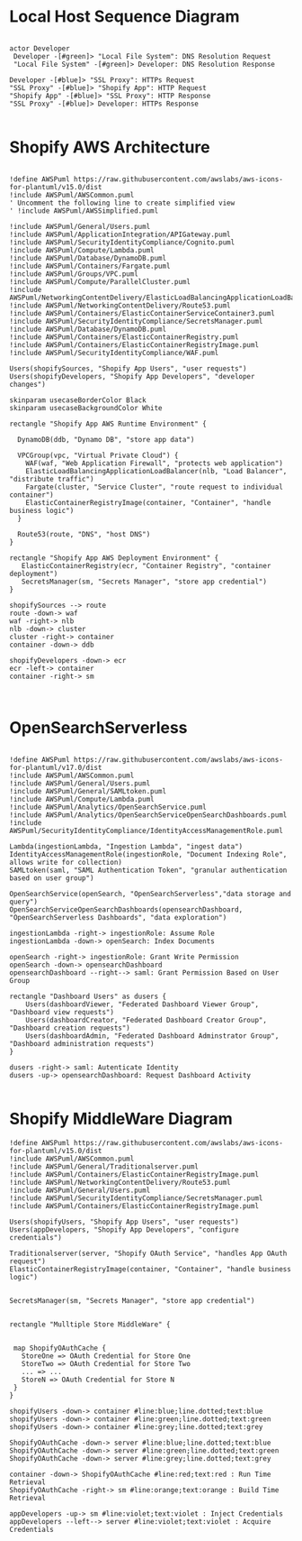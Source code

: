 * Local Host Sequence Diagram
     #+begin_src plantuml :file shopify-localhost-sequence.jpeg

     actor Developer
      Developer -[#green]> "Local File System": DNS Resolution Request
      "Local File System" -[#green]> Developer: DNS Resolution Response

     Developer -[#blue]> "SSL Proxy": HTTPs Request
     "SSL Proxy" -[#blue]> "Shopify App": HTTP Request
     "Shopify App" -[#blue]> "SSL Proxy": HTTP Response
     "SSL Proxy" -[#blue]> Developer: HTTPs Response
    
   #+end_src

   #+RESULTS:
   [[file:shopify-localhost-sequence.jpeg]]

   
* Shopify AWS Architecture
  #+begin_src plantuml :file shopify-aws-architecture.jpeg
  
!define AWSPuml https://raw.githubusercontent.com/awslabs/aws-icons-for-plantuml/v15.0/dist
!include AWSPuml/AWSCommon.puml
' Uncomment the following line to create simplified view
' !include AWSPuml/AWSSimplified.puml

!include AWSPuml/General/Users.puml
!include AWSPuml/ApplicationIntegration/APIGateway.puml
!include AWSPuml/SecurityIdentityCompliance/Cognito.puml
!include AWSPuml/Compute/Lambda.puml
!include AWSPuml/Database/DynamoDB.puml
!include AWSPuml/Containers/Fargate.puml
!include AWSPuml/Groups/VPC.puml
!include AWSPuml/Compute/ParallelCluster.puml
!include AWSPuml/NetworkingContentDelivery/ElasticLoadBalancingApplicationLoadBalancer.puml
!include AWSPuml/NetworkingContentDelivery/Route53.puml
!include AWSPuml/Containers/ElasticContainerServiceContainer3.puml
!include AWSPuml/SecurityIdentityCompliance/SecretsManager.puml
!include AWSPuml/Database/DynamoDB.puml
!include AWSPuml/Containers/ElasticContainerRegistry.puml
!include AWSPuml/Containers/ElasticContainerRegistryImage.puml
!include AWSPuml/SecurityIdentityCompliance/WAF.puml

Users(shopifySources, "Shopify App Users", "user requests")
Users(shopifyDevelopers, "Shopify App Developers", "developer changes")

skinparam usecaseBorderColor Black
skinparam usecaseBackgroundColor White

rectangle "Shopify App AWS Runtime Environment" {

  DynamoDB(ddb, "Dynamo DB", "store app data")

  VPCGroup(vpc, "Virtual Private Cloud") {
    WAF(waf, "Web Application Firewall", "protects web application")
    ElasticLoadBalancingApplicationLoadBalancer(nlb, "Load Balancer", "distribute traffic")
    Fargate(cluster, "Service Cluster", "route request to individual container") 
    ElasticContainerRegistryImage(container, "Container", "handle business logic")
  }
  
  Route53(route, "DNS", "host DNS")
}

rectangle "Shopify App AWS Deployment Environment" {
   ElasticContainerRegistry(ecr, "Container Registry", "container deployment")
   SecretsManager(sm, "Secrets Manager", "store app credential")
}

shopifySources --> route
route -down-> waf
waf -right-> nlb
nlb -down-> cluster
cluster -right-> container
container -down-> ddb

shopifyDevelopers -down-> ecr
ecr -left-> container
container -right-> sm

 
  #+end_src

  #+RESULTS:
  [[file:shopify-aws-architecture.jpeg]]

  
* OpenSearchServerless
  #+begin_src plantuml :file open-search-serverless.jpeg

  !define AWSPuml https://raw.githubusercontent.com/awslabs/aws-icons-for-plantuml/v17.0/dist
  !include AWSPuml/AWSCommon.puml
  !include AWSPuml/General/Users.puml
  !include AWSPuml/General/SAMLtoken.puml
  !include AWSPuml/Compute/Lambda.puml
  !include AWSPuml/Analytics/OpenSearchService.puml
  !include AWSPuml/Analytics/OpenSearchServiceOpenSearchDashboards.puml
  !include AWSPuml/SecurityIdentityCompliance/IdentityAccessManagementRole.puml

  Lambda(ingestionLambda, "Ingestion Lambda", "ingest data")
  IdentityAccessManagementRole(ingestionRole, "Document Indexing Role", allows write for collection)
  SAMLtoken(saml, "SAML Authentication Token", "granular authentication based on user group")   

  OpenSearchService(openSearch, "OpenSearchServerless","data storage and query")
  OpenSearchServiceOpenSearchDashboards(opensearchDashboard, "OpenSearchServerless Dashboards", "data exploration")

  ingestionLambda -right-> ingestionRole: Assume Role 
  ingestionLambda -down-> openSearch: Index Documents
  
  openSearch -right-> ingestionRole: Grant Write Permission
  openSearch -down-> opensearchDashboard
  opensearchDashboard --right--> saml: Grant Permission Based on User Group
  
  rectangle "Dashboard Users" as dusers {
      Users(dashboardViewer, "Federated Dashboard Viewer Group", "Dashboard view requests")
      Users(dashboardCreator, "Federated Dashboard Creator Group", "Dashboard creation requests")
      Users(dashboardAdmin, "Federated Dashboard Adminstrator Group", "Dashboard administration requests")  
  }

  dusers -right-> saml: Autenticate Identity
  dusers -up-> opensearchDashboard: Request Dashboard Activity

  #+end_src

  #+RESULTS:
  [[file:open-search-serverless.jpeg]]

* Shopify MiddleWare Diagram
  #+begin_src plantuml :file shopify-middleware.jpeg
!define AWSPuml https://raw.githubusercontent.com/awslabs/aws-icons-for-plantuml/v15.0/dist
!include AWSPuml/AWSCommon.puml
!include AWSPuml/General/Traditionalserver.puml
!include AWSPuml/Containers/ElasticContainerRegistryImage.puml
!include AWSPuml/NetworkingContentDelivery/Route53.puml
!include AWSPuml/General/Users.puml
!include AWSPuml/SecurityIdentityCompliance/SecretsManager.puml
!include AWSPuml/Containers/ElasticContainerRegistryImage.puml

Users(shopifyUsers, "Shopify App Users", "user requests")
Users(appDevelopers, "Shopify App Developers", "configure credentials")

Traditionalserver(server, "Shopify OAuth Service", "handles App OAuth request")
ElasticContainerRegistryImage(container, "Container", "handle business logic")


SecretsManager(sm, "Secrets Manager", "store app credential")


rectangle "Mulltiple Store MiddleWare" {

 
 map ShopifyOAuthCache {
   StoreOne => OAuth Credential for Store One
   StoreTwo => OAuth Credential for Store Two
   ... => ...
   StoreN => OAuth Credential for Store N
 }
}

shopifyUsers -down-> container #line:blue;line.dotted;text:blue 
shopifyUsers -down-> container #line:green;line.dotted;text:green 
shopifyUsers -down-> container #line:grey;line.dotted;text:grey

ShopifyOAuthCache -down-> server #line:blue;line.dotted;text:blue
ShopifyOAuthCache -down-> server #line:green;line.dotted;text:green 
ShopifyOAuthCache -down-> server #line:grey;line.dotted;text:grey

container -down-> ShopifyOAuthCache #line:red;text:red : Run Time Retrieval
ShopifyOAuthCache -right-> sm #line:orange;text:orange : Build Time Retrieval

appDevelopers -up-> sm #line:violet;text:violet : Inject Credentials
appDevelopers --left--> server #line:violet;text:violet : Acquire Credentials






  #+end_src

  #+RESULTS:
  [[file:shopify-middleware.jpeg]]
